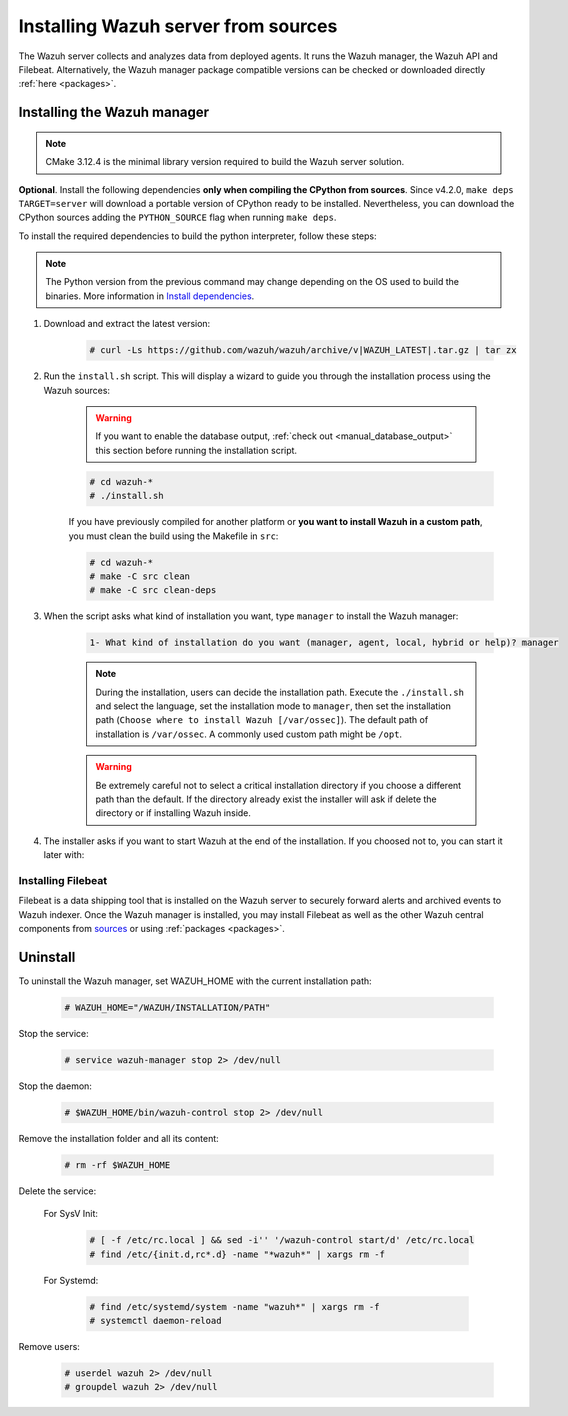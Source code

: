 .. Copyright (C) 2022 Wazuh, Inc.

.. meta::
  :description: Check out how to install the Wazuh server from sources in this section of our documentation. 

.. _wazuh_server_source_installation:

Installing Wazuh server from sources
====================================

The Wazuh server collects and analyzes data from deployed agents. It runs the Wazuh manager, the Wazuh API and Filebeat. Alternatively, the Wazuh manager package compatible versions can be checked or downloaded directly :ref:`here <packages>`.


Installing the Wazuh manager
~~~~~~~~~~~~~~~~~~~~~~~~~~~~

.. note:: CMake 3.12.4 is the minimal library version required to build the Wazuh server solution.

.. tabs::


  .. group-tab:: Yum


      .. tabs::


        .. tab:: CentOS 6/7

          .. code-block:: console

            # yum update
            # yum install make gcc gcc-c++ policycoreutils-python automake autoconf libtool centos-release-scl openssl-devel
            # yum update
            # yum install devtoolset-7
            # scl enable devtoolset-7 bash


          CMake 3.18 installation

          .. code-block:: console

            # curl -OL https://packages.wazuh.com/utils/cmake/cmake-3.18.3.tar.gz && tar -zxf cmake-3.18.3.tar.gz
            # cd cmake-3.18.3 && ./bootstrap --no-system-curl
            # make -j$(nproc) && make install
            # cd .. && rm -rf cmake-*


        .. tab:: CentOS 8

          .. code-block:: console

            # yum install make gcc gcc-c++ python3 python3-policycoreutils automake autoconf libtool openssl-devel cmake yum-utils -y
            # yum-config-manager --enable powertools
            # yum install libstdc++-static -y


          **Optional** CMake 3.18 installation from sources

          .. code-block:: console

            # curl -OL https://packages.wazuh.com/utils/cmake/cmake-3.18.3.tar.gz && tar -zxf cmake-3.18.3.tar.gz
            # cd cmake-3.18.3 && ./bootstrap --no-system-curl
            # make -j$(nproc) && make install
            # cd .. && rm -rf cmake-*
            # export PATH=/usr/local/bin:$PATH


  .. group-tab:: APT


    .. code-block:: console

      # apt-get install python gcc g++ make libc6-dev curl policycoreutils automake autoconf libtool cmake


    **Optional** CMake 3.18 installation

    .. code-block:: console

      # curl -OL https://packages.wazuh.com/utils/cmake/cmake-3.18.3.tar.gz && tar -zxf cmake-3.18.3.tar.gz
      # cd cmake-3.18.3 && ./bootstrap --no-system-curl
      # make -j$(nproc) && make install
      # cd .. && rm -rf cmake-*

  .. group-tab:: ZYpp


    .. code-block:: console

        # zypper install make cmake gcc gcc-c++ policycoreutils-python automake autoconf libtool

    CMake 3.18 installation

    .. code-block:: console

      # curl -OL https://packages.wazuh.com/utils/cmake/cmake-3.18.3.tar.gz && tar -zxf cmake-3.18.3.tar.gz
      # cd cmake-3.18.3 && ./bootstrap --no-system-curl
      # make -j$(nproc) && make install
      # cd .. && rm -rf cmake-*

  .. group-tab:: Pacman


    .. code-block:: console

        # pacman --noconfirm -Syu curl gcc make sudo wget expect gnupg perl-base \
        perl fakeroot python brotli automake autoconf libtool gawk libsigsegv nodejs \
        base-devel inetutils cmake


**Optional**. Install the following dependencies **only when compiling the CPython from sources**. Since v4.2.0, ``make deps TARGET=server`` will download a portable version of CPython ready to be installed. Nevertheless, you can download the CPython sources adding the ``PYTHON_SOURCE`` flag when running ``make deps``.

To install the required dependencies to build the python interpreter, follow these steps:

.. tabs::


  .. group-tab:: Yum

    .. tabs::

    	.. tab:: CentOS 6/7

  	    .. code-block:: console

      		# yum install epel-release yum-utils -y
      		# yum-builddep python34 -y

    	.. tab:: CentOS 8

  	    .. code-block:: console

      		# yum-builddep python3 -y

  .. group-tab:: APT

    .. tabs::

      .. tab:: Ubuntu

      	.. code-block:: console

      	    # sed -Ei 's/^# deb-src /deb-src /' /etc/apt/sources.list
      	    # apt-get update
      	    # apt-get build-dep python3.9 -y

      .. tab:: Debian

      	.. code-block:: console

      	    # apt-get install lsb-release -y
            # echo "deb-src http://deb.debian.org/debian $(lsb_release -cs) main" >> /etc/apt/sources.list
      	    # apt-get update
      	    # apt-get build-dep python3.9 -y


  .. group-tab:: ZYpp


    .. code-block:: console

        # zypper install epel-release yum-utils -y
        # zypper-builddep python34 -y

  .. group-tab:: Pacman

        Arch-Linux-based operating systems do not require any additional steps.


.. note:: The Python version from the previous command may change depending on the OS used to build the binaries. More information in `Install dependencies <https://devguide.python.org/setup/#install-dependencies>`_.

#. Download and extract the latest version:

    .. code-block:: console

      # curl -Ls https://github.com/wazuh/wazuh/archive/v|WAZUH_LATEST|.tar.gz | tar zx

#. Run the ``install.sh`` script. This will display a wizard to guide you through the installation process using the Wazuh sources:

    .. warning::
      If you want to enable the database output, :ref:`check out <manual_database_output>` this section before running the installation script.

    .. code-block:: console

      # cd wazuh-*
      # ./install.sh

    If you have previously compiled for another platform or **you want to install Wazuh in a custom path**, you must clean the build using the Makefile in ``src``:

    .. code-block:: console

      # cd wazuh-*
      # make -C src clean
      # make -C src clean-deps

#. When the script asks what kind of installation you want, type ``manager`` to install the Wazuh manager:

    .. code-block:: none

      1- What kind of installation do you want (manager, agent, local, hybrid or help)? manager

    .. note::
      During the installation, users can decide the installation path. Execute the ``./install.sh`` and select the language, set the installation mode to ``manager``, then set the installation path (``Choose where to install Wazuh [/var/ossec]``). The default path of installation is ``/var/ossec``. A commonly used custom path might be ``/opt``.

    .. warning::
      Be extremely careful not to select a critical installation directory if you choose a different path than the default. If the directory already exist the installer will ask if delete the directory or if installing Wazuh inside.

#. The installer asks if you want to start Wazuh at the end of the installation. If you choosed not to, you can start it later with:

.. tabs::


  .. group-tab:: Systemd


    .. code-block:: console

      # systemctl start wazuh-manager


  .. group-tab:: SysV Init

    .. code-block:: console

      # service wazuh-manager start



Installing Filebeat
-------------------

Filebeat is a data shipping tool that is installed on the Wazuh server to securely forward alerts and archived events to Wazuh indexer. Once the Wazuh manager is installed, you may install Filebeat as well as the other Wazuh central components from `sources <https://www.elastic.co/guide/en/beats/devguide/current/beats-contributing.html>`_ or using :ref:`packages  <packages>`.


Uninstall
~~~~~~~~~

To uninstall the Wazuh manager, set WAZUH_HOME with the current installation path:

    .. code-block:: console

      # WAZUH_HOME="/WAZUH/INSTALLATION/PATH"

Stop the service:

  .. code-block:: console

    # service wazuh-manager stop 2> /dev/null

Stop the daemon:

  .. code-block:: console

    # $WAZUH_HOME/bin/wazuh-control stop 2> /dev/null

Remove the installation folder and all its content:

  .. code-block:: console

    # rm -rf $WAZUH_HOME

Delete the service:

  For SysV Init:

    .. code-block:: console

      # [ -f /etc/rc.local ] && sed -i'' '/wazuh-control start/d' /etc/rc.local
      # find /etc/{init.d,rc*.d} -name "*wazuh*" | xargs rm -f

  For Systemd:

    .. code-block:: console

        # find /etc/systemd/system -name "wazuh*" | xargs rm -f
        # systemctl daemon-reload

Remove users:

  .. code-block:: console

    # userdel wazuh 2> /dev/null
    # groupdel wazuh 2> /dev/null

